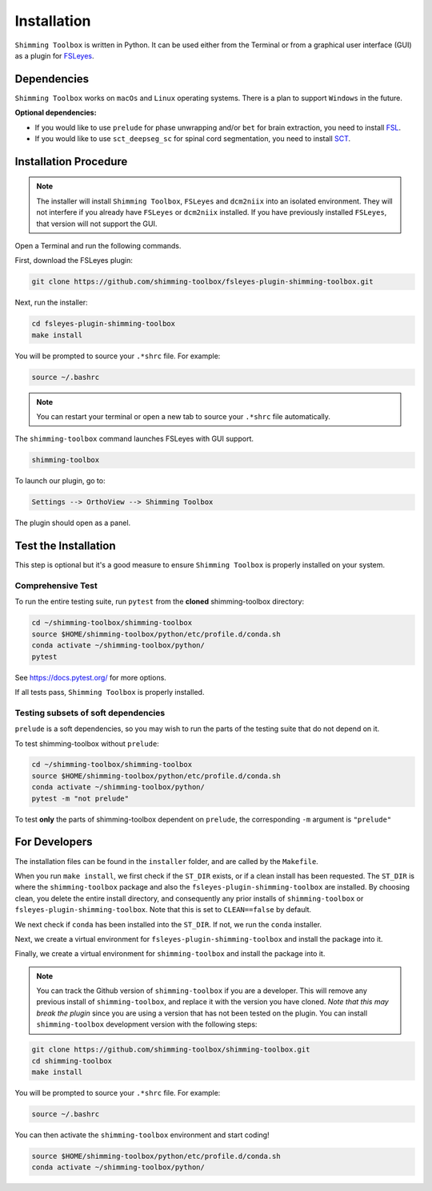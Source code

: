 .. _installation:

************
Installation
************

``Shimming Toolbox`` is written in Python. It can be used either from the Terminal
or from a graphical user interface (GUI) as a plugin for `FSLeyes <https://fsl.fmrib.ox.ac.uk/fsl/fslwiki/FSLeyes>`__.

.. figure:: https://raw.githubusercontent.com/shimming-toolbox/doc-figures/master/fsleyes/fsleyes_example.png
  :alt: Overview
  :width: 1000


Dependencies
------------

``Shimming Toolbox`` works on ``macOs`` and ``Linux`` operating systems. There is a plan to support
``Windows`` in the future.

**Optional dependencies:**

- If you would like to use ``prelude`` for phase unwrapping and/or ``bet`` for brain extraction, you need to install `FSL <https://fsl.fmrib.ox.ac.uk/fsl/fslwiki/FslInstallation>`__.
- If you would like to use ``sct_deepseg_sc`` for spinal cord segmentation, you need to install `SCT <https://spinalcordtoolbox.com/>`__.


Installation Procedure
----------------------

.. Note::

    The installer will install ``Shimming Toolbox``, ``FSLeyes`` and ``dcm2niix`` into an isolated environment. They will not interfere if you already have ``FSLeyes`` or ``dcm2niix`` installed. If you
    have previously installed ``FSLeyes``, that version will not support the GUI.

Open a Terminal and run the following commands.

First, download the FSLeyes plugin:

.. code:: bash

    git clone https://github.com/shimming-toolbox/fsleyes-plugin-shimming-toolbox.git

Next, run the installer:

.. code:: bash

    cd fsleyes-plugin-shimming-toolbox
    make install

You will be prompted to source your ``.*shrc`` file. For example:

.. code:: bash

    source ~/.bashrc

.. Note::

    You can restart your terminal or open a new tab to source your ``.*shrc`` file automatically.


The ``shimming-toolbox`` command launches FSLeyes with GUI support.

.. code:: bash

    shimming-toolbox

To launch our plugin, go to:

.. code:: bash

    Settings --> OrthoView --> Shimming Toolbox

.. figure:: https://raw.githubusercontent.com/shimming-toolbox/doc-figures/master/fsleyes/open_st_fsleyes.png
  :alt: Overview
  :width: 1000

The plugin should open as a panel.

.. figure:: https://raw.githubusercontent.com/shimming-toolbox/doc-figures/master/fsleyes/st_fsleyes_plugin.png
  :alt: Overview
  :width: 1000

Test the Installation
---------------------

This step is optional but it's a good measure to ensure
``Shimming Toolbox`` is properly installed on your system.


Comprehensive Test
~~~~~~~~~~~~~~~~~~

To run the entire testing suite, run ``pytest`` from the
**cloned** shimming-toolbox directory:

.. code:: bash

  cd ~/shimming-toolbox/shimming-toolbox
  source $HOME/shimming-toolbox/python/etc/profile.d/conda.sh
  conda activate ~/shimming-toolbox/python/
  pytest

See https://docs.pytest.org/ for more options.

If all tests pass, ``Shimming Toolbox`` is properly installed.


Testing subsets of soft dependencies
~~~~~~~~~~~~~~~~~~~~~~~~~~~~~~~~~~~~

``prelude`` is a soft dependencies, so you may wish to run the
parts of the testing suite that do not depend on it.

To test shimming-toolbox without ``prelude``:

.. code:: bash

  cd ~/shimming-toolbox/shimming-toolbox
  source $HOME/shimming-toolbox/python/etc/profile.d/conda.sh
  conda activate ~/shimming-toolbox/python/
  pytest -m "not prelude"

To test **only** the parts of shimming-toolbox dependent on ``prelude``, the corresponding ``-m`` argument is ``"prelude"``

For Developers
--------------

The installation files can be found in the ``installer`` folder, and are called by the ``Makefile``.

When you run ``make install``, we first check if the ``ST_DIR`` exists, or if a clean install has
been requested. The ``ST_DIR`` is where the ``shimming-toolbox`` package and also the ``fsleyes-plugin-shimming-toolbox`` are installed. By choosing clean, you delete the entire install directory, and consequently any prior installs of ``shimming-toolbox`` or ``fsleyes-plugin-shimming-toolbox``. Note that this is set to ``CLEAN==false`` by default.

We next check if ``conda`` has been installed into the ``ST_DIR``. If not, we run the ``conda`` installer.

Next, we create a virtual environment for ``fsleyes-plugin-shimming-toolbox`` and install the package into it.

Finally, we create a virtual environment for ``shimming-toolbox`` and install the package into it.

.. Note::

    You can track the Github version of ``shimming-toolbox`` if you are a developer. This will remove any previous install of ``shimming-toolbox``,
    and replace it with the version you have cloned. *Note that this may break the plugin* since you are using a version
    that has not been tested on the plugin. You can install ``shimming-toolbox`` development version with the following steps:

.. code:: bash

    git clone https://github.com/shimming-toolbox/shimming-toolbox.git
    cd shimming-toolbox
    make install

You will be prompted to source your ``.*shrc`` file. For example:

.. code:: bash

    source ~/.bashrc

You can then activate the ``shimming-toolbox`` environment and start coding!

.. code:: bash

    source $HOME/shimming-toolbox/python/etc/profile.d/conda.sh
    conda activate ~/shimming-toolbox/python/
